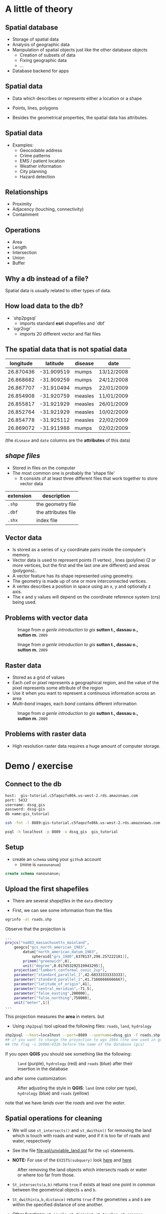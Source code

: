 * A little of theory

** Spatial database


- Storage of spatial data
- Analysis of geographic data
- Manipulation of spatial objects just like the other database objects
  - Creation of subsets of data
  - Fixing geographic data
  - $\ldots$
- Database backend for apps

** Spatial data

- Data which describes or represents either a location or a shape

- Points, lines, polygons

- Besides the geometrical properties, the spatial data has attributes.

** Spatial data

- Examples:
  - Geocodable address
  - Crime patterns
  - EMS / patient location
  - Weather information
  - City planning
  - Hazard detection

** Relationships

- Proximity
- Adjacency (touching, connectivity)
- Containment

** Operations

- Area
- Length
- Intersection
- Union
- Buffer


** Why a db instead of a file?

Spatial data is usually related to other types of data.

** How load data to the db?

- `shp2pgsql`
  - imports standard *esri* shapefiles and `dbf`

- `ogr2ogr`
  - imports 20 different vector and flat files


** The spatial data that is not spatial data

| longitude |   latitude | disease | date       |
|-----------+------------+---------+------------|
| 26.870436 | -31.909519 | mumps   | 13/12/2008 |
| 26.868682 | -31.909259 | mumps   | 24/12/2008 |
| 26.867707 | -31.910494 | mumps   | 22/01/2009 |
| 26.854908 | -31.920759 | measles | 11/01/2009 |
| 26.855817 | -31.921929 | measles | 26/01/2009 |
| 26.852764 | -31.921929 | measles | 10/02/2009 |
| 26.854778 | -31.925112 | measles | 22/02/2009 |
| 26.869072 | -31.911988 | mumps   | 02/02/2009 |

(the ~disease~  and ~date~ columns are the *attributes* of this data)

** /shape files/

- Stored in files on the computer
- The most common one is probably the 'shape file'
  - It consists of at least three different files that work together to store vector data

| extension | description         |
|-----------+---------------------|
| ~.shp~    | the geometry file   |
| ~.dbf~    | the attributes file |
| ~.shx~    | index file          |



** Vector data

- Is stored as a series of x,y coordinate pairs inside the computer's memory.
- Vector data is used to represent points (1 vertex) , lines (polyline) (2 or more vertices, but the first and the last one are different) and areas (polygons)..
- A vector feature has its shape represented using geometry.
- The geometry is made up of one or more interconnected vertices.
- A vertex describes a position in space using an x, y and optionally z axis.
- The x and y values will depend on the coordinate reference system (crs) being used.

** Problems with vector data

#+caption: Image from /a genle introduction to gis/ *sutton t., dassau o., sutton m.* ~2009~
[[file:./images/sliver.png]]


#+caption: Image from /a genle introduction to gis/ *sutton t., dassau o., sutton m.* ~2009~
[[file:images/overshoot_undershoot.png]]

** Raster data

- Stored as a grid of values
- Each /cell/ or /pixel/ represents a geographical region, and the value of the pixel represents some attribute of the region
- Use it when you want to represent a continuous information across an area
- /Multi-band/ images, each /band/ contains different information

#+caption: Image from /a genle introduction to gis/ *sutton t., dassau o., sutton m.* ~2009~
[[file:images/raster.png]]


** Problems with raster data

- High resolution raster data requires a huge amount of computer storage.


* Demo / exercise

** Connect to the db

#+begin_src sh :eval never
host:  gis-tutorial.c5faqozfo86k.us-west-2.rds.amazonaws.com
port: 5432
username: dssg_gis
password: dssg-gis
db name:gis_tutorial
#+end_src


#+begin_src sh :eval never
ssh -fnt -l 8889:gis-tutorial.c5faqozfo86k.us-west-2.rds.amazonaws.com:5432 -i ~/.ssh/dssg-2016 sedesol.dssg.io  ## ssh tunneling
#+end_src


#+begin_src sh :eval never
psql -h localhost -p 8889 -u dssg_gis  gis_tutorial
#+end_src

** Setup

- create an ~schema~ using your ~github~ account
  - (mine is ~nanounanue~)

#+begin_src sql :eval never
create schema nanounanue;
#+end_src

** Upload the first shapefiles

- There are several /shapefiles/ in the ~data~ directory

- First, we can see some information from the files

#+begin_src sh :eval never
ogrinfo -al roads.shp
#+end_src

Observe that the projection is

#+begin_src sh :eval never
...
projcs["nad83_massachusetts_mainland",
    geogcs["gcs_north_american_1983",
        datum["north_american_datum_1983",
            spheroid["grs_1980",6378137,298.257222101]],
        primem["greenwich",0],
        unit["degree",0.017453292519943295]],
    projection["lambert_conformal_conic_2sp"],
    parameter["standard_parallel_1",42.68333333333333],
    parameter["standard_parallel_2",41.71666666666667],
    parameter["latitude_of_origin",41],
    parameter["central_meridian",-71.5],
    parameter["false_easting",200000],
    parameter["false_northing",750000],
    unit["meter",1]]
...
#+end_src

This projection measures the *area* in meters. but

- Using ~shp2psql~ tool upload the following files: ~roads~, ~land~, ~hydrology~

#+begin_src sh :eval never
shp2psql --host=localhost --port=8889 --username=dssg_gis -f roads.shp gis tutorial.roads | psql -h localhost -p 8889 -u dssg_gis  gis_tutorial
## if you want to change the projection to wgs 1984 (the one used in google maps) you need to add
## the flag -s 26986:4326 before the name of the database (gis)
#+end_src

If you open *QGIS* you should see something like the following:

#+caption: ~land~ (purple), ~hydrology~ (red) and ~roads~ (blue) after their insertion in the database
[[file:images/before.png]]

and after some customization:

#+caption: After adjusting the style in *QGIS*: ~land~ (one color per type), ~hydrology~ (blue) and ~roads~ (yellow)
[[file:images/after.png]]

note that we have /lands/ over the /roads/ and over the /water/.

** Spatial operations for cleaning

- We will use ~st_intersects()~  and ~st_dwithin()~ for removing the land which
  is touch with roads and water, and if it is too far of roads and water, respectively

- See the file [[file:sql/unviable_land.sql]] for the ~sql~ statements.

- *NOTE:* For use of the ~EXISTS(subquery)~ look [[http://www.techonthenet.com/postgresql/exists.php][here]] and [[https://www.postgresql.org/docs/9.5/static/functions-subquery.html][here]]

#+caption: After removing the land objects which intersects roads or water or where too far from those.
[[file:images/after_2.png]]

- ~St_intersects(a,b)~  returns ~true~  if exists at least one point in common between the geometrical objects ~a~ and ~b~.

- ~St_dwithin(a,b,distance)~ returns ~true~ if the geometries ~a~ and ~b~ are within the specified distance of one another.

- Other functions: ~st_equals~, ~st_disjoint~, ~st_touches~, ~st_crosses~, ~st_overlaps~, ~st_contains~.

** Add more data: ~buildings~ and ~residents~

Upload to the database the shapefiles ~buildings~ and ~residents~.

#+BEGIN_SRC sh :eval never
## This time I will use ogr2ogr, but this is for demostration purpose only
## It is easier use shp2pgsql
ogr2ogr -f "PostgreSQL" PG:"host=localhost user=dssg_gis dbname=gis_tutorial password=dssg-gis port=8889" buildings.shp -nln tutorial.buildings
#+END_SRC
